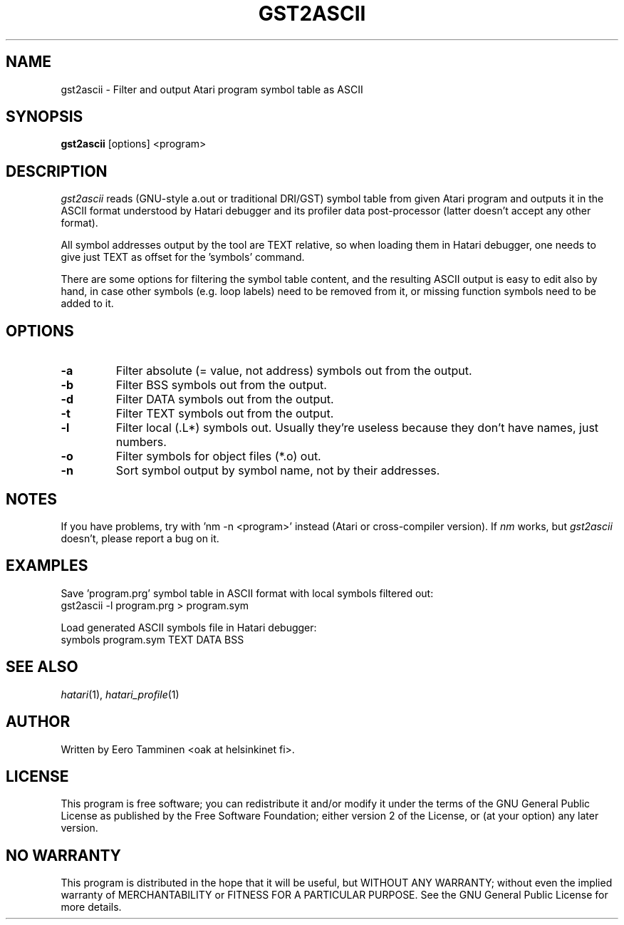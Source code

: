 .\" Hey, EMACS: -*- nroff -*-
.\" First parameter, NAME, should be all caps
.\" Second parameter, SECTION, should be 1-8, maybe w/ subsection
.\" other parameters are allowed: see man(7), man(1)
.TH "GST2ASCII" "1" "2017-11-11" "Hatari" "Hatari utilities"
.SH "NAME"
gst2ascii \- Filter and output Atari program symbol table as ASCII
.SH "SYNOPSIS"
.B gst2ascii
.RI  [options]
.RI  <program>
.SH "DESCRIPTION"
\fIgst2ascii\fP reads (GNU-style a.out or traditional DRI/GST) symbol
table from given Atari program and outputs it in the ASCII format
understood by Hatari debugger and its profiler data post-processor
(latter doesn't accept any other format).
.PP
All symbol addresses output by the tool are TEXT relative, so
when loading them in Hatari debugger, one needs to give just TEXT
as offset for the 'symbols' command.
.PP
There are some options for filtering the symbol table content, and
the resulting ASCII output is easy to edit also by hand, in case other
symbols (e.g. loop labels) need to be removed from it, or missing
function symbols need to be added to it.
.SH "OPTIONS"
.TP
\fB-a\fP
Filter absolute (= value, not address) symbols out from the output.
.TP
\fB-b\fP
Filter BSS symbols out from the output.
.TP
\fB-d\fP
Filter DATA symbols out from the output.
.TP
\fB-t\fP
Filter TEXT symbols out from the output.
.TP
\fB-l\fP
Filter local (.L*) symbols out.  Usually they're useless because
they don't have names, just numbers.
.TP
\fB-o\fP
Filter symbols for object files (*.o) out.
.TP
\fB-n\fP
Sort symbol output by symbol name, not by their addresses.
.SH "NOTES"
If you have problems, try with 'nm -n <program>' instead
(Atari or cross-compiler version). If \fInm\fP works,
but \fIgst2ascii\fP doesn't, please report a bug on it.
.SH "EXAMPLES"
Save 'program.prg' symbol table in ASCII format with
local symbols filtered out:
.br
	gst2ascii -l program.prg > program.sym
.PP
Load generated ASCII symbols file in Hatari debugger:
.br
	symbols program.sym TEXT DATA BSS
.SH "SEE ALSO"
.IR hatari (1),
.IR hatari_profile (1)
.SH "AUTHOR"
Written by Eero Tamminen <oak at helsinkinet fi>.
.SH "LICENSE"
This program is free software; you can redistribute it and/or modify
it under the terms of the GNU General Public License as published by
the Free Software Foundation; either version 2 of the License, or (at
your option) any later version.
.SH "NO WARRANTY"
This program is distributed in the hope that it will be useful, but
WITHOUT ANY WARRANTY; without even the implied warranty of
MERCHANTABILITY or FITNESS FOR A PARTICULAR PURPOSE.  See the GNU
General Public License for more details.
